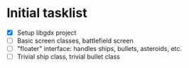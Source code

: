 * Initial tasklist
- [X] Setup libgdx project
- [ ] Basic screen classes, battlefield screen
- [ ] "floater" interface: handles ships, bullets, asteroids, etc.
- [ ] Trivial ship class, trivial bullet class
